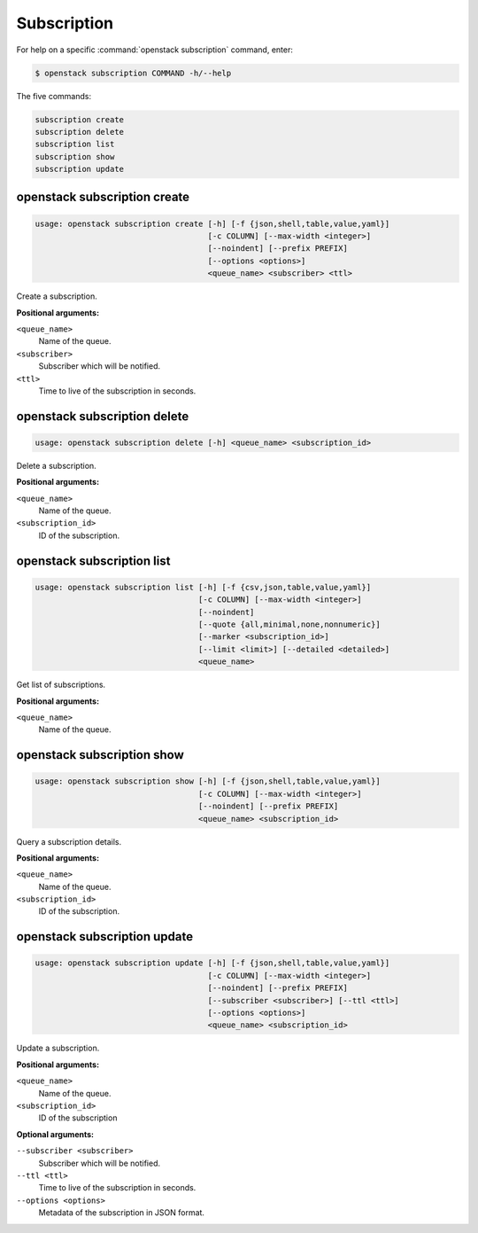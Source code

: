 Subscription
============

For help on a specific :command:`openstack subscription` command, enter:

.. code-block:: console

   $ openstack subscription COMMAND -h/--help

The five commands:

.. code-block:: console

      subscription create
      subscription delete
      subscription list
      subscription show
      subscription update

.. _openstack_subscription_create:

openstack subscription create
-----------------------------

.. code-block:: console

   usage: openstack subscription create [-h] [-f {json,shell,table,value,yaml}]
                                        [-c COLUMN] [--max-width <integer>]
                                        [--noindent] [--prefix PREFIX]
                                        [--options <options>]
                                        <queue_name> <subscriber> <ttl>

Create a subscription.

**Positional arguments:**

``<queue_name>``
  Name of the queue.

``<subscriber>``
  Subscriber which will be notified.

``<ttl>``
  Time to live of the subscription in seconds.


.. _openstack_subscription_delete:

openstack subscription delete
-----------------------------

.. code-block:: console

   usage: openstack subscription delete [-h] <queue_name> <subscription_id>

Delete a subscription.

**Positional arguments:**

``<queue_name>``
  Name of the queue.

``<subscription_id>``
  ID of the subscription.


.. _openstack_subscription_list:

openstack subscription list
---------------------------

.. code-block:: console

   usage: openstack subscription list [-h] [-f {csv,json,table,value,yaml}]
                                      [-c COLUMN] [--max-width <integer>]
                                      [--noindent]
                                      [--quote {all,minimal,none,nonnumeric}]
                                      [--marker <subscription_id>]
                                      [--limit <limit>] [--detailed <detailed>]
                                      <queue_name>

Get list of subscriptions.

**Positional arguments:**

``<queue_name>``
  Name of the queue.


.. _openstack_subscription_show:

openstack subscription show
---------------------------

.. code-block:: console

   usage: openstack subscription show [-h] [-f {json,shell,table,value,yaml}]
                                      [-c COLUMN] [--max-width <integer>]
                                      [--noindent] [--prefix PREFIX]
                                      <queue_name> <subscription_id>

Query a subscription details.

**Positional arguments:**

``<queue_name>``
  Name of the queue.

``<subscription_id>``
  ID of the subscription.


.. _openstack_subscription_update:

openstack subscription update
-----------------------------

.. code-block:: console

   usage: openstack subscription update [-h] [-f {json,shell,table,value,yaml}]
                                        [-c COLUMN] [--max-width <integer>]
                                        [--noindent] [--prefix PREFIX]
                                        [--subscriber <subscriber>] [--ttl <ttl>]
                                        [--options <options>]
                                        <queue_name> <subscription_id>

Update a subscription.

**Positional arguments:**

``<queue_name>``
  Name of the queue.

``<subscription_id>``
  ID of the subscription

**Optional arguments:**

``--subscriber <subscriber>``
   Subscriber which will be notified.

``--ttl <ttl>``
  Time to live of the subscription in seconds.

``--options <options>``
  Metadata of the subscription in JSON format.
